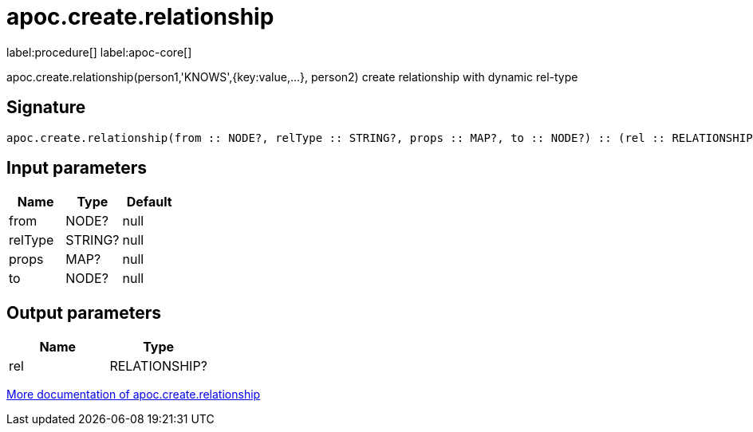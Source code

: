 ////
This file is generated by DocsTest, so don't change it!
////

= apoc.create.relationship
:description: This section contains reference documentation for the apoc.create.relationship procedure.

label:procedure[] label:apoc-core[]

[.emphasis]
apoc.create.relationship(person1,'KNOWS',{key:value,...}, person2) create relationship with dynamic rel-type

== Signature

[source]
----
apoc.create.relationship(from :: NODE?, relType :: STRING?, props :: MAP?, to :: NODE?) :: (rel :: RELATIONSHIP?)
----

== Input parameters
[.procedures, opts=header]
|===
| Name | Type | Default 
|from|NODE?|null
|relType|STRING?|null
|props|MAP?|null
|to|NODE?|null
|===

== Output parameters
[.procedures, opts=header]
|===
| Name | Type 
|rel|RELATIONSHIP?
|===

xref::graph-updates/data-creation.adoc[More documentation of apoc.create.relationship,role=more information]

